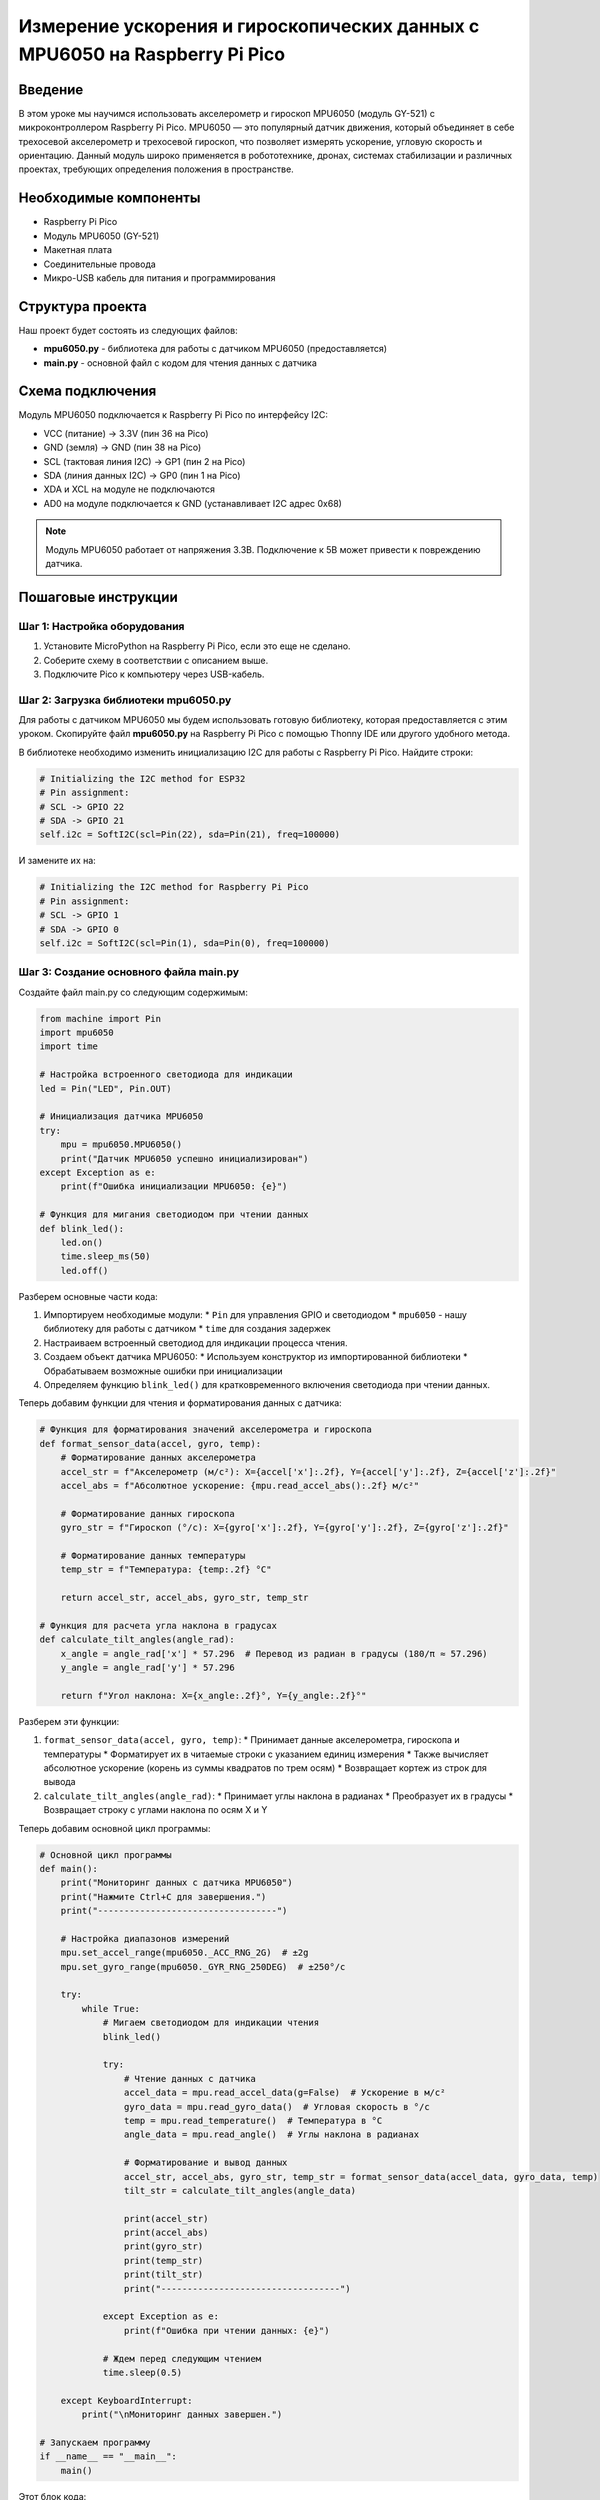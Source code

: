 ============================================================================
Измерение ускорения и гироскопических данных с MPU6050 на Raspberry Pi Pico
============================================================================

Введение
============

В этом уроке мы научимся использовать акселерометр и гироскоп MPU6050 (модуль GY-521) с микроконтроллером Raspberry Pi Pico. MPU6050 — это популярный датчик движения, который объединяет в себе трехосевой акселерометр и трехосевой гироскоп, что позволяет измерять ускорение, угловую скорость и ориентацию. Данный модуль широко применяется в робототехнике, дронах, системах стабилизации и различных проектах, требующих определения положения в пространстве.

Необходимые компоненты
==============================================

* Raspberry Pi Pico
* Модуль MPU6050 (GY-521)
* Макетная плата
* Соединительные провода
* Микро-USB кабель для питания и программирования

Структура проекта
================================

Наш проект будет состоять из следующих файлов:

* **mpu6050.py** - библиотека для работы с датчиком MPU6050 (предоставляется)
* **main.py** - основной файл с кодом для чтения данных с датчика

Схема подключения
================================

Модуль MPU6050 подключается к Raspberry Pi Pico по интерфейсу I2C:

* VCC (питание) -> 3.3V (пин 36 на Pico)
* GND (земля) -> GND (пин 38 на Pico)
* SCL (тактовая линия I2C) -> GP1 (пин 2 на Pico)
* SDA (линия данных I2C) -> GP0 (пин 1 на Pico)
* XDA и XCL на модуле не подключаются
* AD0 на модуле подключается к GND (устанавливает I2C адрес 0x68)

.. note::
   Модуль MPU6050 работает от напряжения 3.3В. Подключение к 5В может привести к повреждению датчика.

Пошаговые инструкции
======================================

Шаг 1: Настройка оборудования
--------------------------------------------------------

1. Установите MicroPython на Raspberry Pi Pico, если это еще не сделано.
2. Соберите схему в соответствии с описанием выше.
3. Подключите Pico к компьютеру через USB-кабель.

Шаг 2: Загрузка библиотеки mpu6050.py
--------------------------------------------------------

Для работы с датчиком MPU6050 мы будем использовать готовую библиотеку, которая предоставляется с этим уроком. Скопируйте файл **mpu6050.py** на Raspberry Pi Pico с помощью Thonny IDE или другого удобного метода.

В библиотеке необходимо изменить инициализацию I2C для работы с Raspberry Pi Pico. Найдите строки:

.. code-block:: python

   # Initializing the I2C method for ESP32
   # Pin assignment:
   # SCL -> GPIO 22
   # SDA -> GPIO 21
   self.i2c = SoftI2C(scl=Pin(22), sda=Pin(21), freq=100000)

И замените их на:

.. code-block:: python

   # Initializing the I2C method for Raspberry Pi Pico
   # Pin assignment:
   # SCL -> GPIO 1
   # SDA -> GPIO 0
   self.i2c = SoftI2C(scl=Pin(1), sda=Pin(0), freq=100000)

Шаг 3: Создание основного файла main.py
--------------------------------------------------------

Создайте файл main.py со следующим содержимым:

.. code-block:: python

   from machine import Pin
   import mpu6050
   import time
   
   # Настройка встроенного светодиода для индикации
   led = Pin("LED", Pin.OUT)
   
   # Инициализация датчика MPU6050
   try:
       mpu = mpu6050.MPU6050()
       print("Датчик MPU6050 успешно инициализирован")
   except Exception as e:
       print(f"Ошибка инициализации MPU6050: {e}")
   
   # Функция для мигания светодиодом при чтении данных
   def blink_led():
       led.on()
       time.sleep_ms(50)
       led.off()

Разберем основные части кода:

1. Импортируем необходимые модули:
   * ``Pin`` для управления GPIO и светодиодом
   * ``mpu6050`` - нашу библиотеку для работы с датчиком
   * ``time`` для создания задержек

2. Настраиваем встроенный светодиод для индикации процесса чтения.

3. Создаем объект датчика MPU6050:
   * Используем конструктор из импортированной библиотеки
   * Обрабатываем возможные ошибки при инициализации

4. Определяем функцию ``blink_led()`` для кратковременного включения светодиода при чтении данных.

Теперь добавим функции для чтения и форматирования данных с датчика:

.. code-block:: python

   # Функция для форматирования значений акселерометра и гироскопа
   def format_sensor_data(accel, gyro, temp):
       # Форматирование данных акселерометра
       accel_str = f"Акселерометр (м/с²): X={accel['x']:.2f}, Y={accel['y']:.2f}, Z={accel['z']:.2f}"
       accel_abs = f"Абсолютное ускорение: {mpu.read_accel_abs():.2f} м/с²"
       
       # Форматирование данных гироскопа
       gyro_str = f"Гироскоп (°/с): X={gyro['x']:.2f}, Y={gyro['y']:.2f}, Z={gyro['z']:.2f}"
       
       # Форматирование данных температуры
       temp_str = f"Температура: {temp:.2f} °C"
       
       return accel_str, accel_abs, gyro_str, temp_str
   
   # Функция для расчета угла наклона в градусах
   def calculate_tilt_angles(angle_rad):
       x_angle = angle_rad['x'] * 57.296  # Перевод из радиан в градусы (180/π ≈ 57.296)
       y_angle = angle_rad['y'] * 57.296
       
       return f"Угол наклона: X={x_angle:.2f}°, Y={y_angle:.2f}°"

Разберем эти функции:

1. ``format_sensor_data(accel, gyro, temp)``:
   * Принимает данные акселерометра, гироскопа и температуры
   * Форматирует их в читаемые строки с указанием единиц измерения
   * Также вычисляет абсолютное ускорение (корень из суммы квадратов по трем осям)
   * Возвращает кортеж из строк для вывода

2. ``calculate_tilt_angles(angle_rad)``:
   * Принимает углы наклона в радианах
   * Преобразует их в градусы
   * Возвращает строку с углами наклона по осям X и Y

Теперь добавим основной цикл программы:

.. code-block:: python

   # Основной цикл программы
   def main():
       print("Мониторинг данных с датчика MPU6050")
       print("Нажмите Ctrl+C для завершения.")
       print("----------------------------------")
       
       # Настройка диапазонов измерений
       mpu.set_accel_range(mpu6050._ACC_RNG_2G)  # ±2g
       mpu.set_gyro_range(mpu6050._GYR_RNG_250DEG)  # ±250°/с
       
       try:
           while True:
               # Мигаем светодиодом для индикации чтения
               blink_led()
               
               try:
                   # Чтение данных с датчика
                   accel_data = mpu.read_accel_data(g=False)  # Ускорение в м/с²
                   gyro_data = mpu.read_gyro_data()  # Угловая скорость в °/с
                   temp = mpu.read_temperature()  # Температура в °C
                   angle_data = mpu.read_angle()  # Углы наклона в радианах
                   
                   # Форматирование и вывод данных
                   accel_str, accel_abs, gyro_str, temp_str = format_sensor_data(accel_data, gyro_data, temp)
                   tilt_str = calculate_tilt_angles(angle_data)
                   
                   print(accel_str)
                   print(accel_abs)
                   print(gyro_str)
                   print(temp_str)
                   print(tilt_str)
                   print("----------------------------------")
                   
               except Exception as e:
                   print(f"Ошибка при чтении данных: {e}")
               
               # Ждем перед следующим чтением
               time.sleep(0.5)
               
       except KeyboardInterrupt:
           print("\nМониторинг данных завершен.")
   
   # Запускаем программу
   if __name__ == "__main__":
       main()

Этот блок кода:

1. Создает основную функцию ``main()``:
   * Выводит информационное сообщение о начале работы
   * Настраивает диапазоны измерений акселерометра (±2g) и гироскопа (±250°/с)
   * Входит в бесконечный цикл чтения данных

2. В цикле:
   * Мигает светодиодом для индикации процесса чтения
   * Считывает данные с акселерометра, гироскопа и датчика температуры
   * Также получает углы наклона
   * Форматирует и выводит полученные данные
   * Обрабатывает возможные ошибки при чтении
   * Ждет 0.5 секунды перед следующим измерением

3. Обрабатывает прерывание Ctrl+C для корректного завершения программы

4. Запускает функцию ``main()`` при непосредственном выполнении файла

Инструкции по загрузке и запуску
===============================================

1. Убедитесь, что библиотека mpu6050.py с исправленной инициализацией I2C загружена на ваш Raspberry Pi Pico.
2. Скопируйте файл main.py на Pico (можно использовать Thonny IDE или любой другой метод).
3. После загрузки файла программа автоматически запустится.
4. Откройте последовательный порт (в Thonny это происходит автоматически) для просмотра вывода данных.
5. Наблюдайте за показаниями датчика, обновляющимися каждые 0.5 секунды.
6. Попробуйте наклонять и поворачивать датчик, чтобы увидеть изменения в значениях.
7. Для завершения программы нажмите Ctrl+C.

Возможные проблемы и их решения
==============================================

Датчик не инициализируется
---------------------------------------------------

Если датчик не инициализируется или выдает ошибку:

* Проверьте правильность подключения проводов.
* Убедитесь, что напряжение питания датчика составляет 3.3В.
* Проверьте, что в библиотеке правильно указаны пины для I2C.
* Датчик MPU6050 имеет два возможных адреса: 0x68 (по умолчанию) и 0x69. Если пин AD0 не подключен к GND, попробуйте изменить адрес в коде:

.. code-block:: python

   mpu = mpu6050.MPU6050(addr=0x69)

Неточные или странные показания
-----------------------------------------

Если показания датчика кажутся неточными или странными:

* Поместите датчик на ровную поверхность и перезагрузите Pico, чтобы обнулить начальные показания.
* Проверьте, не подвергается ли датчик вибрациям от других компонентов.
* Для более точных измерений может потребоваться калибровка смещения:

.. code-block:: python

   # Примерный код для калибровки (добавьте перед основным циклом)
   print("Калибровка датчика. Держите MPU6050 неподвижно...")
   offset_x = 0
   offset_y = 0
   offset_z = 0
   
   for _ in range(100):
       gyro = mpu.read_gyro_data()
       offset_x += gyro['x']
       offset_y += gyro['y']
       offset_z += gyro['z']
       time.sleep_ms(10)
   
   # Усреднение смещений
   offset_x /= 100
   offset_y /= 100
   offset_z /= 100
   
   print(f"Калибровка завершена. Смещения: X={offset_x:.2f}, Y={offset_y:.2f}, Z={offset_z:.2f}")

Ошибки I2C коммуникации
-----------------------------------------

Если возникают прерывистые ошибки связи:

* Уменьшите частоту I2C в библиотеке mpu6050.py:

.. code-block:: python

   self.i2c = SoftI2C(scl=Pin(1), sda=Pin(0), freq=50000)  # Снижаем до 50 кГц

* Используйте более короткие соединительные провода.
* Добавьте подтягивающие резисторы (4.7 кОм) на линии SDA и SCL, если их нет на модуле.

Заключение
=====================

В этом уроке мы научились:

* Подключать датчик MPU6050 к Raspberry Pi Pico
* Настраивать библиотеку для работы с датчиком
* Считывать данные акселерометра и гироскопа
* Вычислять углы наклона и абсолютное ускорение
* Отображать полученные данные в удобном формате

Этот проект можно расширить различными способами:

* Добавить фильтрацию данных для устранения шума (например, комплементарный фильтр или фильтр Калмана)
* Реализовать обнаружение определенных движений (тряска, падение, вращение)
* Интегрировать с другими датчиками для создания системы инерциальной навигации
* Использовать данные для управления роботом или стабилизации камеры
* Добавить визуализацию данных на OLED-дисплее или через веб-интерфейс

Полный код программы
=======================================

.. code-block:: python

   from machine import Pin
   import mpu6050
   import time
   
   # Настройка встроенного светодиода для индикации
   led = Pin("LED", Pin.OUT)
   
   # Инициализация датчика MPU6050
   try:
       mpu = mpu6050.MPU6050()
       print("Датчик MPU6050 успешно инициализирован")
   except Exception as e:
       print(f"Ошибка инициализации MPU6050: {e}")
   
   # Функция для мигания светодиодом при чтении данных
   def blink_led():
       led.on()
       time.sleep_ms(50)
       led.off()
   
   # Функция для форматирования значений акселерометра и гироскопа
   def format_sensor_data(accel, gyro, temp):
       # Форматирование данных акселерометра
       accel_str = f"Акселерометр (м/с²): X={accel['x']:.2f}, Y={accel['y']:.2f}, Z={accel['z']:.2f}"
       accel_abs = f"Абсолютное ускорение: {mpu.read_accel_abs():.2f} м/с²"
       
       # Форматирование данных гироскопа
       gyro_str = f"Гироскоп (°/с): X={gyro['x']:.2f}, Y={gyro['y']:.2f}, Z={gyro['z']:.2f}"
       
       # Форматирование данных температуры
       temp_str = f"Температура: {temp:.2f} °C"
       
       return accel_str, accel_abs, gyro_str, temp_str
   
   # Функция для расчета угла наклона в градусах
   def calculate_tilt_angles(angle_rad):
       x_angle = angle_rad['x'] * 57.296  # Перевод из радиан в градусы (180/π ≈ 57.296)
       y_angle = angle_rad['y'] * 57.296
       
       return f"Угол наклона: X={x_angle:.2f}°, Y={y_angle:.2f}°"
   
   # Основной цикл программы
   def main():
       print("Мониторинг данных с датчика MPU6050")
       print("Нажмите Ctrl+C для завершения.")
       print("----------------------------------")
       
       # Настройка диапазонов измерений
       mpu.set_accel_range(mpu6050._ACC_RNG_2G)  # ±2g
       mpu.set_gyro_range(mpu6050._GYR_RNG_250DEG)  # ±250°/с
       
       try:
           while True:
               # Мигаем светодиодом для индикации чтения
               blink_led()
               
               try:
                   # Чтение данных с датчика
                   accel_data = mpu.read_accel_data(g=False)  # Ускорение в м/с²
                   gyro_data = mpu.read_gyro_data()  # Угловая скорость в °/с
                   temp = mpu.read_temperature()  # Температура в °C
                   angle_data = mpu.read_angle()  # Углы наклона в радианах
                   
                   # Форматирование и вывод данных
                   accel_str, accel_abs, gyro_str, temp_str = format_sensor_data(accel_data, gyro_data, temp)
                   tilt_str = calculate_tilt_angles(angle_data)
                   
                   print(accel_str)
                   print(accel_abs)
                   print(gyro_str)
                   print(temp_str)
                   print(tilt_str)
                   print("----------------------------------")
                   
               except Exception as e:
                   print(f"Ошибка при чтении данных: {e}")
               
               # Ждем перед следующим чтением
               time.sleep(0.5)
               
       except KeyboardInterrupt:
           print("\nМониторинг данных завершен.")
   
   # Запускаем программу
   if __name__ == "__main__":
       main()